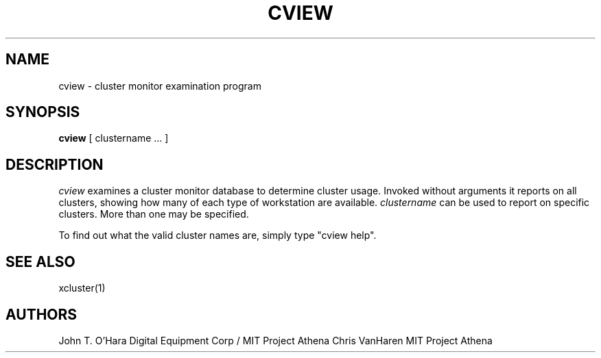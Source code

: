 .\" Copyright (c) 1990 Massachusetts Institute of Technology.
.\"
.\"	@(#)cview.1	1.0 (MIT) 4/15/90
.\"
.TH CVIEW 1 "July 12, 1991" "MIT Project Athena"
.ds ]W MIT Project Athena
.SH NAME
cview \- cluster monitor examination program
.SH SYNOPSIS
.B cview
[ clustername ... ]
.SH DESCRIPTION
.I cview
examines a cluster monitor database to determine cluster usage.
Invoked without arguments it
reports on all clusters, showing how many of each type of workstation
are available.
.I clustername
can be used to report on specific clusters.  More than one may be specified.
.PP
To find out what the valid cluster names are, simply type "cview help".
.SH SEE ALSO
xcluster(1)
.SH AUTHORS
John T. O'Hara  Digital Equipment Corp / MIT Project Athena
Chris VanHaren  MIT Project Athena
